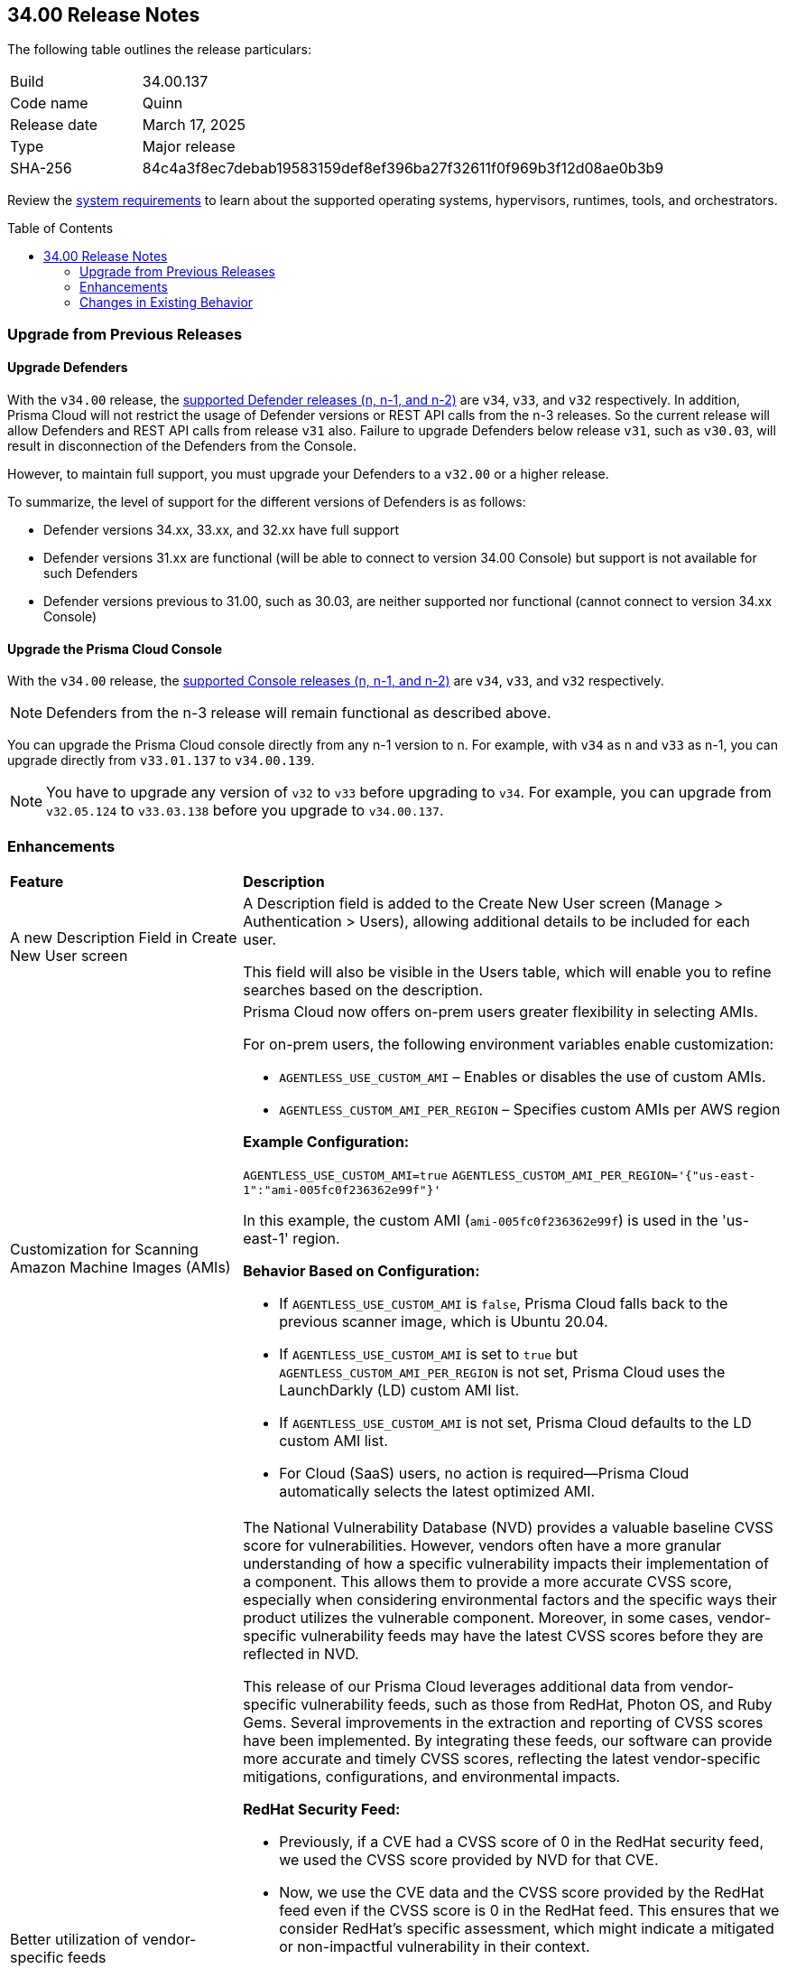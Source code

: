 :toc: macro
== 34.00 Release Notes

The following table outlines the release particulars:

[cols="1,4"]
|===
|Build
|34.00.137

|Code name
|Quinn

|Release date
|March 17, 2025

|Type
|Major release

|SHA-256
|84c4a3f8ec7debab19583159def8ef396ba27f32611f0f969b3f12d08ae0b3b9
|===

Review the https://docs.prismacloud.io/en/compute-edition/34/admin-guide/install/system-requirements[system requirements] to learn about the supported operating systems, hypervisors, runtimes, tools, and orchestrators.

// You can download the release image from the Palo Alto Networks Customer Support Portal, or use a program or script (such as curl, wget) to download the release image directly from our CDN:

// https://cdn.twistlock.com/releases/orvGojie/prisma_cloud_compute_edition_33_00_169.tar.gz[https://cdn.twistlock.com/releases/orvGojie/prisma_cloud_compute_edition_33_00_169.tar.gz]

toc::[]

[#upgrade]
=== Upgrade from Previous Releases

[#upgrade-defender]
==== Upgrade Defenders

With the `v34.00` release, the https://docs.prismacloud.io/en/compute-edition/32/admin-guide/upgrade/support-lifecycle[supported Defender releases (n, n-1, and n-2)] are `v34`, `v33`, and `v32` respectively. In addition, Prisma Cloud will not restrict the usage of Defender versions or REST API calls from the n-3 releases. So the current release will allow Defenders and REST API calls from release `v31` also. Failure to upgrade Defenders below release `v31`, such as `v30.03`, will result in disconnection of the Defenders from the Console.

However, to maintain full support, you must upgrade your Defenders to a `v32.00` or a higher release.

To summarize, the level of support for the different versions of Defenders is as follows:

* Defender versions 34.xx, 33.xx, and 32.xx have full support
* Defender versions 31.xx are functional (will be able to connect to version 34.00 Console) but support is not available for such Defenders
* Defender versions previous to 31.00, such as 30.03, are neither supported nor functional (cannot connect to version 34.xx Console)


[#upgrade-console]
==== Upgrade the Prisma Cloud Console

With the `v34.00` release, the https://docs.prismacloud.io/en/compute-edition/32/admin-guide/upgrade/support-lifecycle[supported Console releases (n, n-1, and n-2)] are `v34`, `v33`, and `v32` respectively. 

NOTE: Defenders from the n-3 release will remain functional as described above. 

You can upgrade the Prisma Cloud console directly from any n-1 version to n. For example, with `v34` as n and `v33` as n-1, you can upgrade directly from `v33.01.137` to `v34.00.139`.

NOTE: You have to upgrade any version of `v32` to `v33` before upgrading to `v34`. For example, you can upgrade from `v32.05.124` to `v33.03.138` before you upgrade to `v34.00.137`.


// [#announcement]
// === Announcement

// [#cve-coverage-update]
// === CVE Coverage Update

[#enhancements]
=== Enhancements
[cols="30%a,70%a"]
|===
|*Feature*
|*Description*

|A new Description Field in Create New User screen
//CWP-63066

|A Description field is added to the Create New User screen (Manage > Authentication > Users), allowing additional details to be included for each user.

This field will also be visible in the Users table, which will enable you to refine searches based on the description.

|Customization for Scanning Amazon Machine Images (AMIs)
//CWP-49786

|Prisma Cloud now offers on-prem users greater flexibility in selecting AMIs.

For on-prem users, the following environment variables enable customization: 

* `AGENTLESS_USE_CUSTOM_AMI` – Enables or disables the use of custom AMIs.

* `AGENTLESS_CUSTOM_AMI_PER_REGION` – Specifies custom AMIs per AWS region

*Example Configuration:*

`AGENTLESS_USE_CUSTOM_AMI=true`
`AGENTLESS_CUSTOM_AMI_PER_REGION='{"us-east-1":"ami-005fc0f236362e99f"}'`

In this example, the custom AMI (`ami-005fc0f236362e99f`) is used in the 'us-east-1' region.
 
*Behavior Based on Configuration:*

* If `AGENTLESS_USE_CUSTOM_AMI` is `false`, Prisma Cloud falls back to the previous scanner image, which is Ubuntu 20.04.

* If `AGENTLESS_USE_CUSTOM_AMI` is set to `true` but `AGENTLESS_CUSTOM_AMI_PER_REGION` is not set, Prisma Cloud uses the LaunchDarkly (LD) custom AMI list.

* If `AGENTLESS_USE_CUSTOM_AMI` is not set, Prisma Cloud defaults to the LD custom AMI list.

* For Cloud (SaaS) users, no action is required—Prisma Cloud automatically selects the latest optimized AMI.


|Better utilization of vendor-specific feeds
//CWP-62711

|The National Vulnerability Database (NVD) provides a valuable baseline CVSS score for vulnerabilities. However, vendors often have a more granular understanding of how a specific vulnerability impacts their implementation of a component. This allows them to provide a more accurate CVSS score, especially when considering environmental factors and the specific ways their product utilizes the vulnerable component. Moreover, in some cases, vendor-specific vulnerability feeds may have the latest CVSS scores before they are reflected in NVD.

This release of our Prisma Cloud leverages additional data from vendor-specific vulnerability feeds, such as those from RedHat, Photon OS, and Ruby Gems. Several improvements in the extraction and reporting of CVSS scores have been implemented. By integrating these feeds, our software can provide more accurate and timely CVSS scores, reflecting the latest vendor-specific mitigations, configurations, and environmental impacts.

*RedHat Security Feed:*
//CWP-62974

* Previously, if a CVE had a CVSS score of 0 in the RedHat security feed, we used the CVSS score provided by NVD for that CVE.

* Now, we use the CVE data and the CVSS score provided by the RedHat feed even if the CVSS score is 0 in the RedHat feed. This ensures that we consider RedHat's specific assessment, which might indicate a mitigated or non-impactful vulnerability in their context.

*Photon OS Security Feed:*
//CWP-62976

* Previously, we extracted CVSS scores for CVEs from the NVD for Photon OS vulnerabilities.

* Now, we use the CVSS scores provided in the Photon OS security feed. This allows us to reflect Photon OS-specific mitigations and impacts more accurately.

*Ruby Gems Security Feed:*
//CWP-62977

* Previously, we ignored the CVSS scores reported by RubySec (https://github.com/rubysec and https://github.com/rubysec/ruby-advisory-db) and used the values from NVD.

* Now, we use the CVSS values provided in the Ruby Advisory DB. This ensures we capture the precise impact and mitigations for Ruby Gems vulnerabilities as assessed by RubySec.

*Fallback to NVD CVSS Scores*

If the vendor feed does not provide a CVSS value for any CVE, then the CVSS value from the NVD will be used. This ensures that we always have a CVSS score to guide our risk assessment and mitigation efforts.
|===


[changes-in-existing-behavior]
=== Changes in Existing Behavior
[cols="30%a,70%a"]
|===
|*Feature*
|*Description*

|Removal of Stale Hosts and Images
//CWP-62948

|We’re implementing a fix that will remove outdated assets that are no longer protected by a Defender. These assets should have been automatically deleted previously, but were not.
With this update, you might notice that certain stale assets are no longer present in your inventory. As a result, you might also see a reduction in vulnerabilities and compliance findings due to their removal.
|===



// [#new-features-core]
// === New Features in Core

// [#new-features-host-security]
// === New Features in Host Security

// [#new-features-serverless]
// === New Features in Serverless

// [#new-features-waas]
// === New Features in WAAS

// [#api-changes]
// === API Changes and New APIs

// [#addressed-issues]
// === Addressed Issues


// [#deprecation-notices]
// === Deprecation Notices

